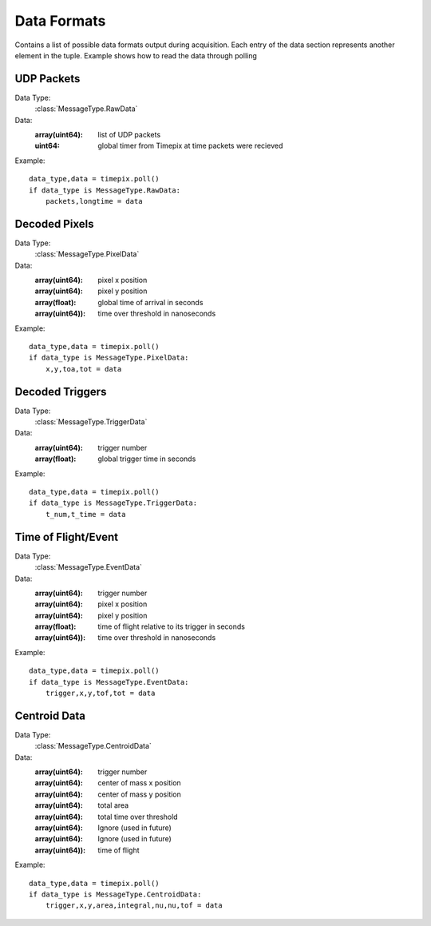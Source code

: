 .. _dataformats:

============
Data Formats
============

Contains a list of possible data formats output during acquisition. Each entry of the data section represents another element in the tuple.
Example shows how to read the data through polling


-----------
UDP Packets
-----------

Data Type:
    :class:`MessageType.RawData`

Data:
    :array(uint64): list of UDP packets
    :uint64: global timer from Timepix at time packets were recieved

Example:
::

    data_type,data = timepix.poll()
    if data_type is MessageType.RawData:
        packets,longtime = data

--------------
Decoded Pixels
--------------

Data Type:
    :class:`MessageType.PixelData`

Data:
    :array(uint64): pixel x position
    :array(uint64): pixel y position
    :array(float): global time of arrival in seconds
    :array(uint64)): time over threshold in nanoseconds


Example:
::

    data_type,data = timepix.poll()
    if data_type is MessageType.PixelData:
        x,y,toa,tot = data

----------------
Decoded Triggers
----------------

Data Type:
    :class:`MessageType.TriggerData`

Data:
    :array(uint64): trigger number
    :array(float): global trigger time in seconds


Example:
::

    data_type,data = timepix.poll()
    if data_type is MessageType.TriggerData:
        t_num,t_time = data


--------------------
Time of Flight/Event
--------------------

Data Type:
    :class:`MessageType.EventData`

Data:
    :array(uint64): trigger number
    :array(uint64): pixel x position
    :array(uint64): pixel y position
    :array(float): time of flight relative to its trigger in seconds
    :array(uint64)): time over threshold in nanoseconds


Example:
::

    data_type,data = timepix.poll()
    if data_type is MessageType.EventData:
        trigger,x,y,tof,tot = data


-------------
Centroid Data
-------------

Data Type:
    :class:`MessageType.CentroidData`

Data:
    :array(uint64): trigger number
    :array(uint64): center of mass x position
    :array(uint64): center of mass y position
    :array(uint64): total area
    :array(uint64): total time over threshold
    :array(uint64): Ignore (used in future)
    :array(uint64): Ignore (used in future)
    :array(uint64)): time of flight


Example:
::

    data_type,data = timepix.poll()
    if data_type is MessageType.CentroidData:
        trigger,x,y,area,integral,nu,nu,tof = data
